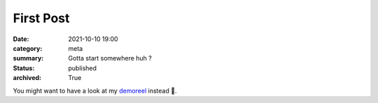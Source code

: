 First Post
###############################

:date: 2021-10-10 19:00
:category: meta
:summary: Gotta start somewhere huh ?
:status: published
:archived: True

You might want to have a look at my `demoreel <https://vimeo
.com/579603827>`_ instead 👀.